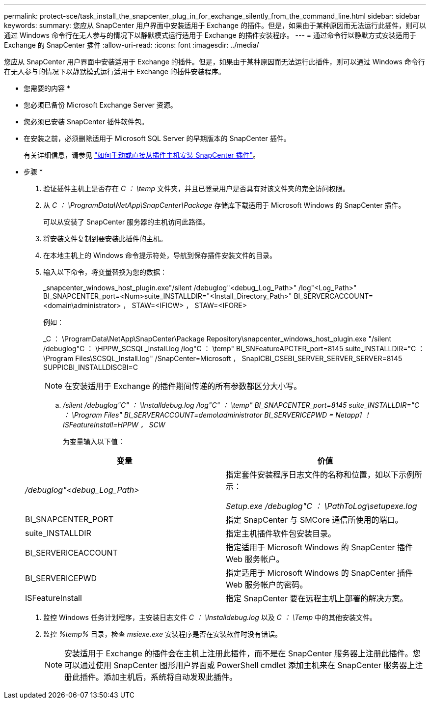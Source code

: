 ---
permalink: protect-sce/task_install_the_snapcenter_plug_in_for_exchange_silently_from_the_command_line.html 
sidebar: sidebar 
keywords:  
summary: 您应从 SnapCenter 用户界面中安装适用于 Exchange 的插件。但是，如果由于某种原因而无法运行此插件，则可以通过 Windows 命令行在无人参与的情况下以静默模式运行适用于 Exchange 的插件安装程序。 
---
= 通过命令行以静默方式安装适用于 Exchange 的 SnapCenter 插件
:allow-uri-read: 
:icons: font
:imagesdir: ../media/


[role="lead"]
您应从 SnapCenter 用户界面中安装适用于 Exchange 的插件。但是，如果由于某种原因而无法运行此插件，则可以通过 Windows 命令行在无人参与的情况下以静默模式运行适用于 Exchange 的插件安装程序。

* 您需要的内容 *

* 您必须已备份 Microsoft Exchange Server 资源。
* 您必须已安装 SnapCenter 插件软件包。
* 在安装之前，必须删除适用于 Microsoft SQL Server 的早期版本的 SnapCenter 插件。
+
有关详细信息，请参见 https://kb.netapp.com/Advice_and_Troubleshooting/Data_Protection_and_Security/SnapCenter/How_to_Install_a_SnapCenter_Plug-In_manually_and_directly_from_thePlug-In_Host["如何手动或直接从插件主机安装 SnapCenter 插件"^]。



* 步骤 *

. 验证插件主机上是否存在 _C ： \temp_ 文件夹，并且已登录用户是否具有对该文件夹的完全访问权限。
. 从 _C ： \ProgramData\NetApp\SnapCenter\Package_ 存储库下载适用于 Microsoft Windows 的 SnapCenter 插件。
+
可以从安装了 SnapCenter 服务器的主机访问此路径。

. 将安装文件复制到要安装此插件的主机。
. 在本地主机上的 Windows 命令提示符处，导航到保存插件安装文件的目录。
. 输入以下命令，将变量替换为您的数据：
+
_snapcenter_windows_host_plugin.exe"/silent /debuglog"<debug_Log_Path>" /log"<Log_Path>" BI_SNAPCENTER_port=<Num>suite_INSTALLDIR="<Install_Directory_Path>" BI_SERVERCACCOUNT=<domain\administrator> ， STAW=<IFICW> ， STAW=<IFORE>

+
例如：

+
_C ： \ProgramData\NetApp\SnapCenter\Package Repository\snapcenter_windows_host_plugin.exe "/silent /debuglog"C ： \HPPW_SCSQL_Install.log /log"C ： \temp" BI_SNFeatureAPCTER_port=8145 suite_INSTALLDIR="C ： \Program Files\SCSQL_Install.log" /SnapCenter=Microsoft ， SnapICBI_CSEBI_SERVER_SERVER_SERVER=8145 SUPPICBI_INSTALLDISCBI=C

+

NOTE: 在安装适用于 Exchange 的插件期间传递的所有参数都区分大小写。

+
.. _/silent /debuglog"C" ： \Installdebug.log /log"C" ： \temp" BI_SNAPCENTER_port=8145 suite_INSTALLDIR="C ： \Program Files" BI_SERVERACCOUNT=demo\administrator BI_SERVERICEPWD = Netapp1 ！ISFeatureInstall=HPPW ， SCW_
+
为变量输入以下值：

+
|===
| 变量 | 价值 


 a| 
_/debuglog"<debug_Log_Path>_
 a| 
指定套件安装程序日志文件的名称和位置，如以下示例所示：

_Setup.exe /debuglog"C ： \PathToLog\setupexe.log_



 a| 
BI_SNAPCENTER_PORT
 a| 
指定 SnapCenter 与 SMCore 通信所使用的端口。



 a| 
suite_INSTALLDIR
 a| 
指定主机插件软件包安装目录。



 a| 
BI_SERVERICEACCOUNT
 a| 
指定适用于 Microsoft Windows 的 SnapCenter 插件 Web 服务帐户。



 a| 
BI_SERVERICEPWD
 a| 
指定适用于 Microsoft Windows 的 SnapCenter 插件 Web 服务帐户的密码。



 a| 
ISFeatureInstall
 a| 
指定 SnapCenter 要在远程主机上部署的解决方案。

|===


. 监控 Windows 任务计划程序，主安装日志文件 _C ： \Installdebug.log_ 以及 _C ： \Temp_ 中的其他安装文件。
. 监控 _%temp%_ 目录，检查 _msiexe.exe_ 安装程序是否在安装软件时没有错误。
+

NOTE: 安装适用于 Exchange 的插件会在主机上注册此插件，而不是在 SnapCenter 服务器上注册此插件。您可以通过使用 SnapCenter 图形用户界面或 PowerShell cmdlet 添加主机来在 SnapCenter 服务器上注册此插件。添加主机后，系统将自动发现此插件。


